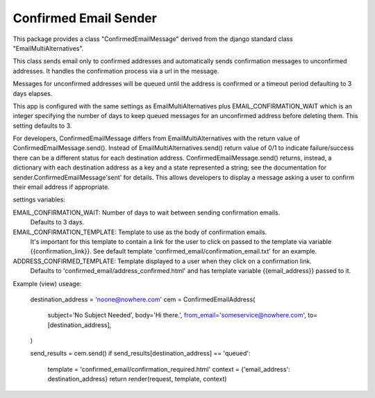 ======================
Confirmed Email Sender
======================

This package provides a class "ConfirmedEmailMessage" derived from
the django standard class "EmailMultiAlternatives".

This class sends email only to confirmed addresses and automatically sends confirmation
messages to unconfirmed addresses.  It handles the confirmation process via a url in the
message.

Messages for unconfirmed addresses will be queued until the address is confirmed
or a timeout period defaulting to 3 days elapses.

This app is configured with the same settings as EmailMultiAlternatives plus
EMAIL_CONFIRMATION_WAIT which is an integer specifying the number of days to keep
queued messages for an unconfirmed address before deleting them.  This setting
defaults to 3.

For developers, ConfirmedEmailMessage differs from EmailMultiAlternatives with
the return value of ConfirmedEmailMessage.send().  Instead of EmailMultiAlternatives.send()
return value of 0/1 to indicate failure/success there can be a different status for each
destination address.   ConfirmedEmailMessage.send() returns, instead, a dictionary with
each destination address as a key and a state represented a string; see the documentation
for sender.ConfirmedEmailMessage'sent' for details.  This allows developers to
display a message asking a user to confirm their email address if appropriate.

settings variables:

EMAIL_CONFIRMATION_WAIT: Number of days to wait between sending confirmation emails.
    Defaults to 3 days.

EMAIL_CONFIRMATION_TEMPLATE: Template to use as the body of confirmation emails.
    It's important for this template to contain a link for the user to click on
    passed to the template via variable {{confirmation_link}}.  See default template
    'confirmed_email/confirmation_email.txt' for an example.

ADDRESS_CONFIRMED_TEMPLATE: Template displayed to a user when they click on a confirmation link.
    Defaults to 'confirmed_email/address_confirmed.html' and has template variable
    {{email_address}} passed to it.

Example (view) useage:

    destination_address = 'noone@nowhere.com'
    cem = ConfirmedEmailAddress(
        subject='No Subject Needed',
        body='Hi there.',
        from_email='someservice@nowhere.com',
        to=[destination_address],
    )

    send_results = cem.send()
    if send_results[destination_address] == 'queued':
        template = 'confirmed_email/confirmation_required.html'
        context = {'email_address': destination_address}
        return render(request, template, context)
